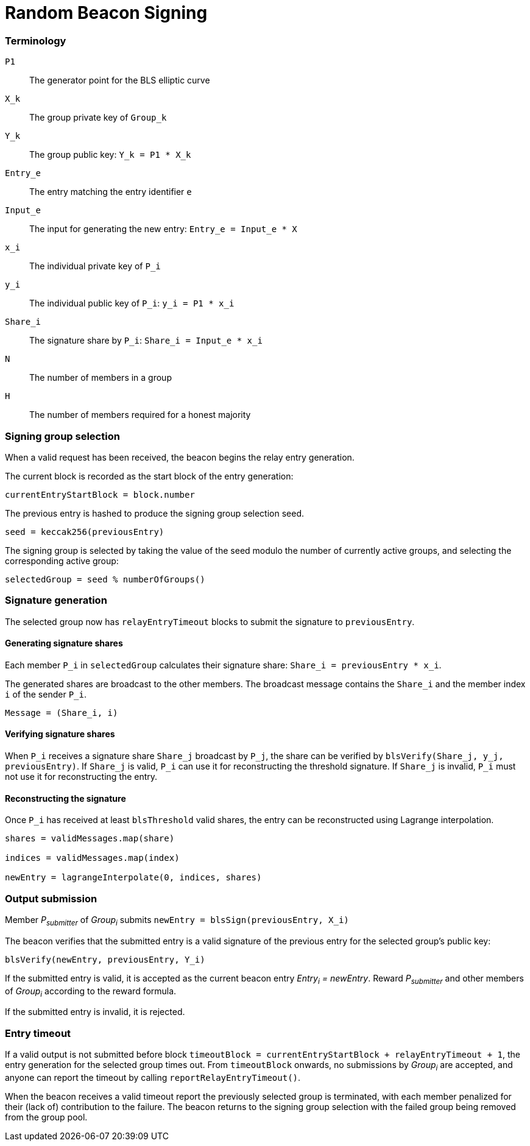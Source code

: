 = Random Beacon Signing

=== Terminology

`P1`:: The generator point for the BLS elliptic curve

`X_k`:: The group private key of `Group_k`

`Y_k`:: The group public key: `Y_k = P1 * X_k`

`Entry_e`:: The entry matching the entry identifier `e`

`Input_e`:: The input for generating the new entry:
`Entry_e = Input_e * X`

`x_i`:: The individual private key of `P_i`

`y_i`:: The individual public key of `P_i`: `y_i = P1 * x_i`

`Share_i`:: The signature share by `P_i`: `Share_i = Input_e * x_i`

`N`:: The number of members in a group

`H`:: The number of members required for a honest majority

=== Signing group selection

When a valid request has been received,
the beacon begins the relay entry generation.

The current block is recorded as the start block of the entry generation:

`currentEntryStartBlock = block.number`

The previous entry is hashed to produce the signing group selection seed.

`seed = keccak256(previousEntry)`

The signing group is selected by taking the value of the seed
modulo the number of currently active groups,
and selecting the corresponding active group:

`selectedGroup = seed % numberOfGroups()`

=== Signature generation

The selected group now has `relayEntryTimeout` blocks to submit the
signature to `previousEntry`.

==== Generating signature shares

Each member `P_i` in `selectedGroup` calculates
their signature share:
`Share_i = previousEntry * x_i`.

The generated shares are broadcast to the other members.
The broadcast message contains
the `Share_i` and the member index `i` of the sender `P_i`.

`Message = (Share_i, i)`

==== Verifying signature shares

When `P_i` receives a signature share `Share_j` broadcast by `P_j`,
the share can be verified by `blsVerify(Share_j, y_j, previousEntry)`.
If `Share_j` is valid,
`P_i` can use it for reconstructing the threshold signature.
If `Share_j` is invalid, `P_i` must not use it for reconstructing the entry.

==== Reconstructing the signature

Once `P_i` has received at least `blsThreshold` valid shares,
the entry can be reconstructed using Lagrange interpolation.

----
shares = validMessages.map(share)

indices = validMessages.map(index)

newEntry = lagrangeInterpolate(0, indices, shares)
----

=== Output submission

Member _P~submitter~_ of _Group~i~_ submits
`newEntry = blsSign(previousEntry, X_i)`

The beacon verifies that the submitted entry
is a valid signature of the previous entry
for the selected group's public key:

`blsVerify(newEntry, previousEntry, Y_i)`

If the submitted entry is valid,
it is accepted as the current beacon entry _Entry~i~ = newEntry_.
Reward _P~submitter~_ and other members of _Group~i~_
according to the reward formula.

If the submitted entry is invalid, it is rejected.

=== Entry timeout

If a valid output is not submitted before block
`timeoutBlock = currentEntryStartBlock + relayEntryTimeout + 1`,
the entry generation for the selected group times out.
From `timeoutBlock` onwards,
no submissions by _Group~i~_ are accepted,
and anyone can report the timeout by calling `reportRelayEntryTimeout()`.

When the beacon receives a valid timeout report
the previously selected group is terminated,
with each member penalized for their (lack of) contribution to the failure.
The beacon returns to the signing group selection
with the failed group being removed from the group pool.
